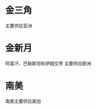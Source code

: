 # -*- org -*-

# Time-stamp: <2011-08-05 21:37:28 Friday by ldw>

#+OPTIONS: ^:nil author:nil timestamp:nil creator:nil H:2

#+STARTUP: indent


* 金三角
  主要供应亚洲


* 金新月
阿富汗、巴勒斯坦和伊朗交界
主要供应欧洲
* 南美
  南美主要供应美加
